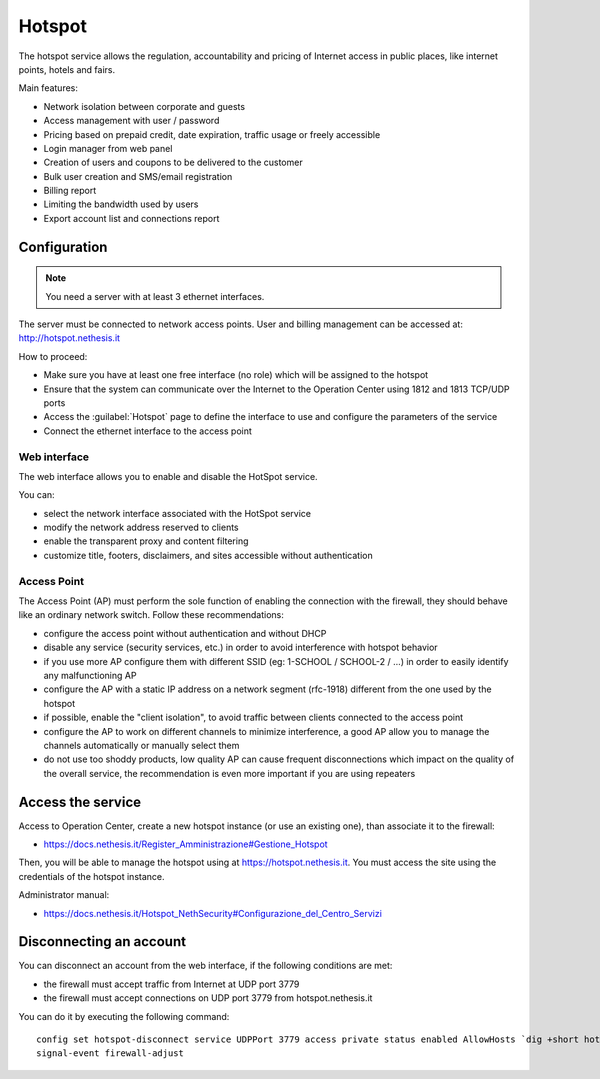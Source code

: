 =======
Hotspot
=======

The hotspot service allows the regulation, accountability and pricing of Internet access
in public places, like internet points, hotels and fairs.

Main features:

* Network isolation between corporate and guests
* Access management with user / password
* Pricing based on prepaid credit, date expiration, traffic usage or freely accessible
* Login manager from web panel
* Creation of users and  coupons to be delivered to the customer
* Bulk user creation and SMS/email registration
* Billing report
* Limiting the bandwidth used by users
* Export account list and connections report

Configuration
=============

.. note::

   You need a server with at least 3 ethernet interfaces.


The server must be connected to network access points.
User and billing management can be accessed at: http://hotspot.nethesis.it

How to proceed:

* Make sure you have at least one free interface (no role) which will be assigned to the hotspot
* Ensure that the system can communicate over the Internet to the Operation Center using  1812 and 1813 TCP/UDP ports
* Access the :guilabel:`Hotspot` page to define the interface to use and configure the parameters of the service
* Connect the ethernet interface to the access point

Web interface
-------------

The web interface allows you to enable and disable the HotSpot service.

You can:

* select the network interface associated with the HotSpot service
* modify the network address reserved to clients
* enable the transparent proxy and content filtering
* customize title, footers, disclaimers, and sites accessible without authentication


Access Point
------------

The Access Point (AP) must perform the sole function of enabling the connection with the firewall,
they should behave like an ordinary network switch. Follow these recommendations:

* configure the access point without authentication and without DHCP
* disable any service (security services, etc.) in order to avoid interference with hotspot behavior
* if you use more AP configure them with different SSID (eg: 1-SCHOOL / SCHOOL-2 / ...) in order to easily identify any malfunctioning AP
* configure the AP with a static IP address on a network segment (rfc-1918) different from the one used by the hotspot
* if possible, enable the "client isolation", to avoid traffic between clients connected to the access point
* configure the AP to work on different channels to minimize interference, a good AP allow you to manage the channels automatically or manually select them
* do not use too shoddy products, low quality AP can cause frequent disconnections which impact on the quality of the overall service, 
  the recommendation is even more important if you are using repeaters

Access the service
==================

Access to Operation Center, create a new hotspot instance (or use an existing one), than associate it to the firewall:

* https://docs.nethesis.it/Register_Amministrazione#Gestione_Hotspot

Then, you will be able to manage the hotspot using at https://hotspot.nethesis.it.
You must access the site using the credentials of the hotspot instance.

Administrator manual:

* https://docs.nethesis.it/Hotspot_NethSecurity#Configurazione_del_Centro_Servizi 

Disconnecting an account
========================

You can disconnect an account from the web interface, if the following conditions are met:

* the firewall must accept traffic from Internet at UDP port 3779
* the firewall must accept connections on UDP port 3779 from hotspot.nethesis.it

You can do it by executing the following command: ::

  config set hotspot-disconnect service UDPPort 3779 access private status enabled AllowHosts `dig +short hotspot.nethesis.it`
  signal-event firewall-adjust
